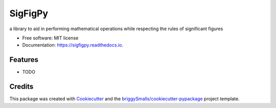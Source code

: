 ========
SigFigPy
========


.. image:: https://img.shields.io/pypi/v/sigfigpy.svg
        :target: https://pypi.python.org/pypi/sigfigpy

.. image:: https://img.shields.io/travis/troywweber7/sigfigpy.svg
        :target: https://travis-ci.org/troywweber7/sigfigpy

.. image:: https://readthedocs.org/projects/sigfigpy/badge/?version=latest
        :target: https://sigfigpy.readthedocs.io/en/latest/?badge=latest
        :alt: Documentation Status




a library to aid in performing mathematical operations while respecting the rules of significant figures


* Free software: MIT license
* Documentation: https://sigfigpy.readthedocs.io.


Features
--------

* TODO

Credits
-------

This package was created with Cookiecutter_ and the `briggySmalls/cookiecutter-pypackage`_ project template.

.. _Cookiecutter: https://github.com/briggySmalls/cookiecutter
.. _`briggySmalls/cookiecutter-pypackage`: https://github.com/briggySmalls/cookiecutter-pypackage
